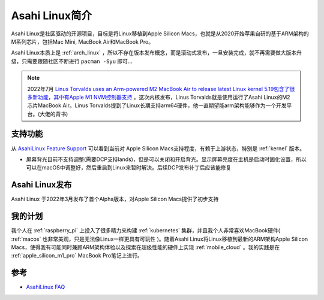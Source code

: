 .. _intro_asahi_linux:

==========================
Asahi Linux简介
==========================

Asahi Linux是社区驱动的开源项目，目标是将Linux移植到Apple Silicon Macs，也就是从2020开始苹果自研的基于ARM架构的M系列芯片，包括Mac Mini, MacBook Air和MacBook Pro。

Asahi Linux本质上是 :ref:`arch_linux` ，所以不存在版本发布概念，而是滚动式发布，一旦安装完成，就不再需要做大版本升级，只需要跟随社区不断进行 ``pacman -Syu`` 即可...

.. note::

   2022年7月 `Linus Torvalds uses an Arm-powered M2 MacBook Air to release latest Linux kernel <https://arstechnica.com/gadgets/2022/08/linus-torvalds-uses-an-arm-powered-m2-macbook-air-to-release-latest-linux-kernel/>`_ `5.19包含了很多新功能，其中有Apple M1 NVM控制器支持 <https://www.phoronix.com/news/Linux-5.19-Features>`_ 。这次内核发布，Linus Torvalds就是使用运行了Asahi Linux的M2芯片MacBook Air。Linus Torvalds提到了Linux长期支持arm64硬件，他一直期望能arm架构能够作为一个开发平台。(大佬的背书)

支持功能
==========

从 `AsahiLinux Feature Support <https://github.com/AsahiLinux/docs/wiki/Feature-Support>`_ 可以看到当前对 Apple Silicon Macs支持程度，有赖于上游状态，特别是 :ref:`kernel` 版本。

- 屏幕背光目前不支持调整(需要DCP支持lands)，但是可以关闭和开启背光。显示屏幕亮度在主机是启动时固化设置，所以可以在macOS中调整好，然后重启到Linux来暂时解决。后续DCP发布补丁后应该能修复

Asahi Linux发布
=================

Asahi Linux 于2022年3月发布了首个Alpha版本，对Apple Silicon Macs提供了初步支持

我的计划
==========

我个人在 :ref:`raspberry_pi` 上投入了很多精力来构建 :ref:`kubernetes` 集群，并且我个人非常喜欢MacBook硬件( :ref:`macos` 也非常美观，只是无法像Linux一样更具有可玩性 )。随着Asahi Linux将Linux移植到最新的ARM架构Apple Silicon Macs，使得我有可能同时兼顾ARM架构体验以及探索在超级性能的硬件上实现 :ref:`mobile_cloud` 。我的实践是在 :ref:`apple_silicon_m1_pro` MacBook Pro笔记上进行。

参考
=======

- `AsahiLinux FAQ <https://github.com/AsahiLinux/docs/wiki/FAQ>`_
